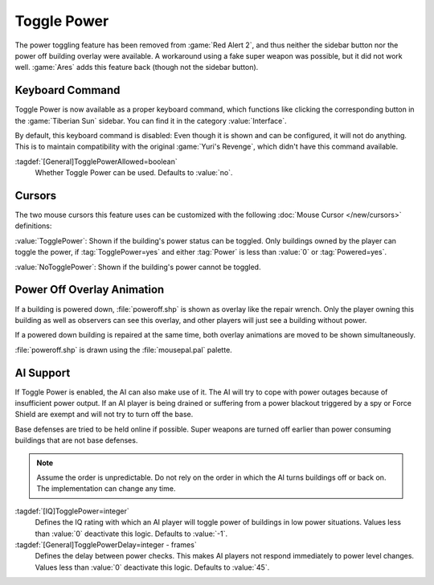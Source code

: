 Toggle Power
~~~~~~~~~~~~

The power toggling feature has been removed from :game:`Red Alert 2`, and thus
neither the sidebar button nor the power off building overlay were available.
A workaround using a fake super weapon was possible, but it did not work well.
:game:`Ares` adds this feature back (though not the sidebar button).

.. versionadded:: 0.8


Keyboard Command
----------------

Toggle Power is now available as a proper keyboard command, which functions like
clicking the corresponding button in the :game:`Tiberian Sun` sidebar. You can
find it in the category :value:`Interface`.

By default, this keyboard command is disabled: Even though it is shown and can
be configured, it will not do anything. This is to maintain compatibility with
the original :game:`Yuri's Revenge`, which didn't have this command available.

:tagdef:`[General]TogglePowerAllowed=boolean`
  Whether Toggle Power can be used. Defaults to :value:`no`.

.. index:: Toggle Power; Keyboard command


Cursors
-------

The two mouse cursors this feature uses can be customized with the following
:doc:`Mouse Cursor </new/cursors>` definitions:

:value:`TogglePower`: Shown if the building's power status can be toggled. Only
buildings owned by the player can toggle the power, if :tag:`TogglePower=yes`
and either :tag:`Power` is less than :value:`0` or :tag:`Powered=yes`.

:value:`NoTogglePower`: Shown if the building's power cannot be toggled.

.. index:: Toggle Power; Customizable cursors


Power Off Overlay Animation
---------------------------

If a building is powered down, :file:`poweroff.shp` is shown as overlay like the
repair wrench. Only the player owning this building as well as observers can see
this overlay, and other players will just see a building without power.

If a powered down building is repaired at the same time, both overlay animations
are moved to be shown simultaneously.

:file:`poweroff.shp` is drawn using the :file:`mousepal.pal` palette.

.. index:: Toggle Power; Overlay image for powered down buildings


AI Support
----------

If Toggle Power is enabled, the AI can also make use of it. The AI will try to
cope with power outages because of insufficient power output. If an AI player is
being drained or suffering from a power blackout triggered by a spy or Force
Shield are exempt and will not try to turn off the base.

Base defenses are tried to be held online if possible. Super weapons are turned
off earlier than power consuming buildings that are not base defenses.

.. note:: Assume the order is unpredictable. Do not rely on the order in which
  the AI turns buildings off or back on. The implementation can change any time.

:tagdef:`[IQ]TogglePower=integer`
  Defines the IQ rating with which an AI player will toggle power of buildings
  in low power situations. Values less than :value:`0` deactivate this logic.
  Defaults to :value:`-1`.

:tagdef:`[General]TogglePowerDelay=integer - frames`
  Defines the delay between power checks. This makes AI players not respond
  immediately to power level changes. Values less than :value:`0` deactivate
  this logic. Defaults to :value:`45`.

.. index:: Toggle Power; AI can cope with low power
